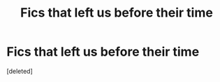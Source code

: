 #+TITLE: Fics that left us before their time

* Fics that left us before their time
:PROPERTIES:
:Score: 0
:DateUnix: 1585762823.0
:DateShort: 2020-Apr-01
:FlairText: Request
:END:
[deleted]

